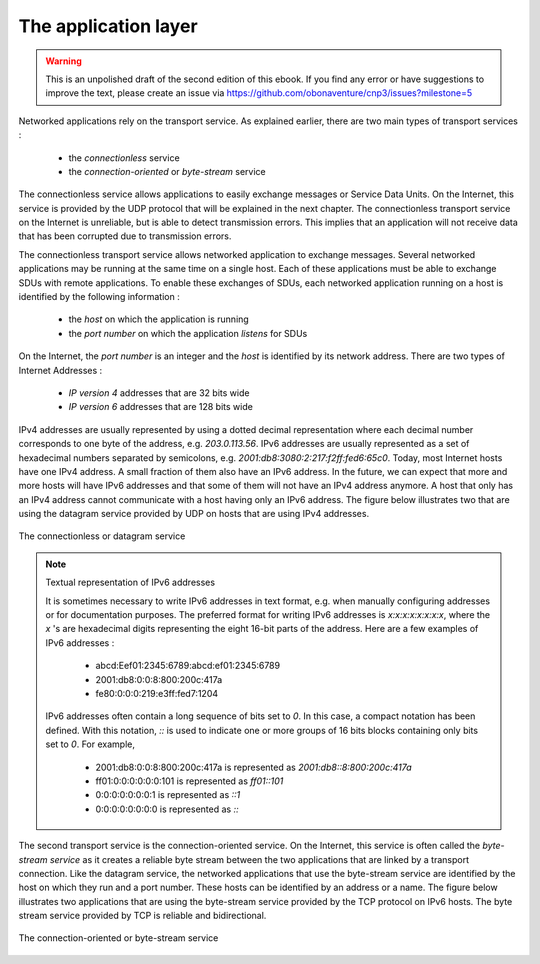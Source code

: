 .. Copyright |copy| 2010 by Olivier Bonaventure
.. This file is licensed under a `creative commons licence <http://creativecommons.org/licenses/by/3.0/>`_

*********************
The application layer
*********************

.. warning:: 

   This is an unpolished draft of the second edition of this ebook. If you find any error or have suggestions to improve the text, please create an issue via https://github.com/obonaventure/cnp3/issues?milestone=5

Networked applications rely on the transport service. As explained earlier, there are two main types of transport services :

 - the `connectionless` service
 - the `connection-oriented` or `byte-stream` service

The connectionless service allows applications to easily exchange messages or Service Data Units. On the Internet, this service is provided by the UDP protocol that will be explained in the next chapter. The connectionless transport service on the Internet is unreliable, but is able to detect transmission errors. This implies that an application will not receive data that has been corrupted due to transmission errors. 

The connectionless transport service allows networked application to exchange messages. Several networked applications may be running at the same time on a single host. Each of these applications must be able to exchange SDUs with remote applications. To enable these exchanges of SDUs, each networked application running on a host is identified by the following information :

 - the `host` on which the application is running
 - the `port number` on which the application `listens` for SDUs

On the Internet, the `port number` is an integer and the `host` is identified by its network address. There are two types of Internet Addresses :

 - `IP version 4` addresses that are 32 bits wide
 - `IP version 6` addresses that are 128 bits wide

IPv4 addresses are usually represented by using a dotted decimal representation where each decimal number corresponds to one byte of the address, e.g. `203.0.113.56`. IPv6 addresses are usually represented as a set of hexadecimal numbers separated by semicolons, e.g. `2001:db8:3080:2:217:f2ff:fed6:65c0`. Today, most Internet hosts have one IPv4 address. A small fraction of them also have an IPv6 address. In the future, we can expect that more and more hosts will have IPv6 addresses and that some of them will not have an IPv4 address anymore. A host that only has an IPv4 address cannot communicate with a host having only an IPv6 address. The figure below illustrates two that are using the datagram service provided by UDP on hosts that are using IPv4 addresses.


.. figure:: /../book/application/png/app-fig-002-c.png
   :align: center
   :scale: 80 

   The connectionless or datagram service 


.. note:: Textual representation of IPv6 addresses

 It is sometimes necessary to write IPv6 addresses in text format, e.g. when manually configuring addresses or for documentation purposes. The preferred format for writing IPv6 addresses is `x:x:x:x:x:x:x:x`, where the `x` 's are hexadecimal digits representing the eight 16-bit parts of the address. Here are a few examples of IPv6 addresses :

  - abcd:Eef01:2345:6789:abcd:ef01:2345:6789
  - 2001:db8:0:0:8:800:200c:417a
  - fe80:0:0:0:219:e3ff:fed7:1204

 IPv6 addresses often contain a long sequence of bits set to `0`. In this case, a compact notation has been defined. With this notation, `::` is used to indicate one or more groups of 16 bits blocks containing only bits set to `0`. For example, 
 
  - 2001:db8:0:0:8:800:200c:417a  is represented as  `2001:db8::8:800:200c:417a`
  - ff01:0:0:0:0:0:0:101   is represented as `ff01::101` 
  - 0:0:0:0:0:0:0:1 is represented as `::1`
  - 0:0:0:0:0:0:0:0 is represented as `\:\:`



The second transport service is the connection-oriented service. On the Internet, this service is often called the `byte-stream service` as it creates a reliable byte stream between the two applications that are linked by a transport connection. Like the datagram service, the networked applications that use the byte-stream service are identified by the host on which they run and a port number. These hosts can be identified by an address or a name. The figure below illustrates two applications that are using the byte-stream service provided by the TCP protocol on IPv6 hosts. The byte stream service provided by TCP is reliable and bidirectional. 


.. figure:: /../book/application/png/app-fig-003-c.png
   :align: center
   :scale: 80 

   The connection-oriented or byte-stream service 

